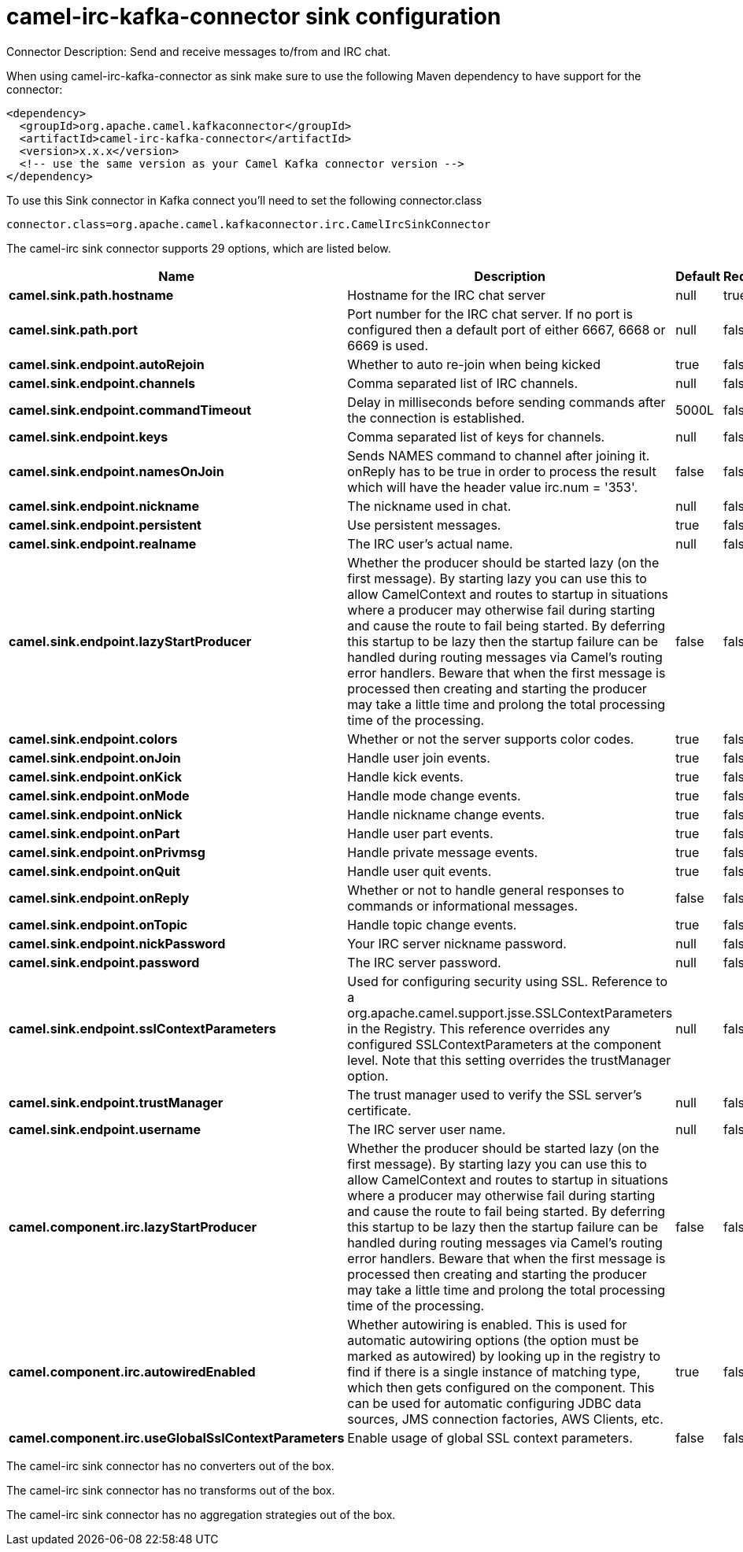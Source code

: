 // kafka-connector options: START
[[camel-irc-kafka-connector-sink]]
= camel-irc-kafka-connector sink configuration

Connector Description: Send and receive messages to/from and IRC chat.

When using camel-irc-kafka-connector as sink make sure to use the following Maven dependency to have support for the connector:

[source,xml]
----
<dependency>
  <groupId>org.apache.camel.kafkaconnector</groupId>
  <artifactId>camel-irc-kafka-connector</artifactId>
  <version>x.x.x</version>
  <!-- use the same version as your Camel Kafka connector version -->
</dependency>
----

To use this Sink connector in Kafka connect you'll need to set the following connector.class

[source,java]
----
connector.class=org.apache.camel.kafkaconnector.irc.CamelIrcSinkConnector
----


The camel-irc sink connector supports 29 options, which are listed below.



[width="100%",cols="2,5,^1,1,1",options="header"]
|===
| Name | Description | Default | Required | Priority
| *camel.sink.path.hostname* | Hostname for the IRC chat server | null | true | HIGH
| *camel.sink.path.port* | Port number for the IRC chat server. If no port is configured then a default port of either 6667, 6668 or 6669 is used. | null | false | MEDIUM
| *camel.sink.endpoint.autoRejoin* | Whether to auto re-join when being kicked | true | false | MEDIUM
| *camel.sink.endpoint.channels* | Comma separated list of IRC channels. | null | false | MEDIUM
| *camel.sink.endpoint.commandTimeout* | Delay in milliseconds before sending commands after the connection is established. | 5000L | false | MEDIUM
| *camel.sink.endpoint.keys* | Comma separated list of keys for channels. | null | false | MEDIUM
| *camel.sink.endpoint.namesOnJoin* | Sends NAMES command to channel after joining it. onReply has to be true in order to process the result which will have the header value irc.num = '353'. | false | false | MEDIUM
| *camel.sink.endpoint.nickname* | The nickname used in chat. | null | false | MEDIUM
| *camel.sink.endpoint.persistent* | Use persistent messages. | true | false | LOW
| *camel.sink.endpoint.realname* | The IRC user's actual name. | null | false | MEDIUM
| *camel.sink.endpoint.lazyStartProducer* | Whether the producer should be started lazy (on the first message). By starting lazy you can use this to allow CamelContext and routes to startup in situations where a producer may otherwise fail during starting and cause the route to fail being started. By deferring this startup to be lazy then the startup failure can be handled during routing messages via Camel's routing error handlers. Beware that when the first message is processed then creating and starting the producer may take a little time and prolong the total processing time of the processing. | false | false | MEDIUM
| *camel.sink.endpoint.colors* | Whether or not the server supports color codes. | true | false | MEDIUM
| *camel.sink.endpoint.onJoin* | Handle user join events. | true | false | MEDIUM
| *camel.sink.endpoint.onKick* | Handle kick events. | true | false | MEDIUM
| *camel.sink.endpoint.onMode* | Handle mode change events. | true | false | MEDIUM
| *camel.sink.endpoint.onNick* | Handle nickname change events. | true | false | MEDIUM
| *camel.sink.endpoint.onPart* | Handle user part events. | true | false | MEDIUM
| *camel.sink.endpoint.onPrivmsg* | Handle private message events. | true | false | MEDIUM
| *camel.sink.endpoint.onQuit* | Handle user quit events. | true | false | MEDIUM
| *camel.sink.endpoint.onReply* | Whether or not to handle general responses to commands or informational messages. | false | false | MEDIUM
| *camel.sink.endpoint.onTopic* | Handle topic change events. | true | false | MEDIUM
| *camel.sink.endpoint.nickPassword* | Your IRC server nickname password. | null | false | MEDIUM
| *camel.sink.endpoint.password* | The IRC server password. | null | false | MEDIUM
| *camel.sink.endpoint.sslContextParameters* | Used for configuring security using SSL. Reference to a org.apache.camel.support.jsse.SSLContextParameters in the Registry. This reference overrides any configured SSLContextParameters at the component level. Note that this setting overrides the trustManager option. | null | false | MEDIUM
| *camel.sink.endpoint.trustManager* | The trust manager used to verify the SSL server's certificate. | null | false | MEDIUM
| *camel.sink.endpoint.username* | The IRC server user name. | null | false | MEDIUM
| *camel.component.irc.lazyStartProducer* | Whether the producer should be started lazy (on the first message). By starting lazy you can use this to allow CamelContext and routes to startup in situations where a producer may otherwise fail during starting and cause the route to fail being started. By deferring this startup to be lazy then the startup failure can be handled during routing messages via Camel's routing error handlers. Beware that when the first message is processed then creating and starting the producer may take a little time and prolong the total processing time of the processing. | false | false | MEDIUM
| *camel.component.irc.autowiredEnabled* | Whether autowiring is enabled. This is used for automatic autowiring options (the option must be marked as autowired) by looking up in the registry to find if there is a single instance of matching type, which then gets configured on the component. This can be used for automatic configuring JDBC data sources, JMS connection factories, AWS Clients, etc. | true | false | MEDIUM
| *camel.component.irc.useGlobalSslContextParameters* | Enable usage of global SSL context parameters. | false | false | MEDIUM
|===



The camel-irc sink connector has no converters out of the box.





The camel-irc sink connector has no transforms out of the box.





The camel-irc sink connector has no aggregation strategies out of the box.
// kafka-connector options: END
